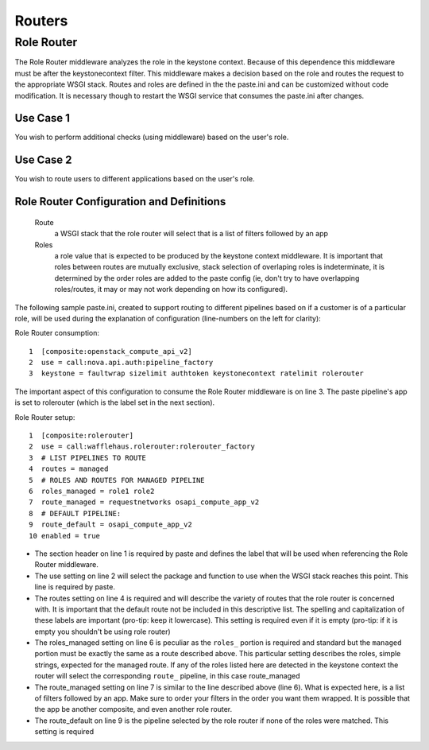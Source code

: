 =======
Routers
=======

Role Router
-----------

The Role Router middleware analyzes the role in the keystone context. Because
of this dependence this middleware must be after the keystonecontext filter.
This middleware makes a decision based on the role and routes the request to
the appropriate WSGI stack. Routes and roles are defined in the the paste.ini
and can be customized without code modification. It is necessary though to
restart the WSGI service that consumes the paste.ini after changes.

Use Case 1
~~~~~~~~~~

You wish to perform additional checks (using middleware) based on the user's
role.

Use Case 2
~~~~~~~~~~

You wish to route users to different applications based on the user's role.

Role Router Configuration and Definitions
~~~~~~~~~~~~~~~~~~~~~~~~~~~~~~~~~~~~~~~~~
    Route
        a WSGI stack that the role router will select that is a list of filters
        followed by an app
    Roles
        a role value that is expected to be produced by the keystone context
        middleware. It is important that roles between routes are mutually
        exclusive, stack selection of overlaping roles is indeterminate, it is
        determined by the order roles are added to the paste config (ie, don't
        try to have overlapping roles/routes, it may or may not work depending
        on how its configured).

The following sample paste.ini, created to support routing to different
pipelines based on if a customer is of a particular role, will be used during
the explanation of configuration (line-numbers on the left for clarity):

Role Router consumption::

    1  [composite:openstack_compute_api_v2]
    2  use = call:nova.api.auth:pipeline_factory
    3  keystone = faultwrap sizelimit authtoken keystonecontext ratelimit rolerouter

The important aspect of this configuration to consume the Role Router
middleware is on line 3. The paste pipeline's app is set to rolerouter (which
is the label set in the next section).

Role Router setup::

    1  [composite:rolerouter]
    2  use = call:wafflehaus.rolerouter:rolerouter_factory
    3  # LIST PIPELINES TO ROUTE
    4  routes = managed
    5  # ROLES AND ROUTES FOR MANAGED PIPELINE
    6  roles_managed = role1 role2
    7  route_managed = requestnetworks osapi_compute_app_v2
    8  # DEFAULT PIPELINE:
    9  route_default = osapi_compute_app_v2
    10 enabled = true

* The section header on line 1 is required by paste and defines the label that
  will be used when referencing the Role Router middleware.
* The use setting on line 2 will select the package and function to use when
  the WSGI stack reaches this point. This line is required by paste.
* The routes setting on line 4 is required and will describe the variety of
  routes that the role router is concerned with. It is important that the
  default route not be included in this descriptive list. The spelling and
  capitalization of these labels are important (pro-tip: keep it lowercase).
  This setting is required even if it is empty (pro-tip: if it is empty you
  shouldn't be using role router)
* The roles_managed setting on line 6 is peculiar as the ``roles_`` portion is
  required and standard but the ``managed`` portion must be exactly the same as
  a route described above. This particular setting describes the roles, simple
  strings, expected for the managed route. If any of the roles listed here are
  detected in the keystone context the router will select the corresponding
  ``route_`` pipeline, in this case route_managed
* The route_managed setting on line 7 is similar to the line described above
  (line 6). What is expected here, is a list of filters followed by an app. Make
  sure to order your filters in the order you want them wrapped. It is possible
  that the app be another composite, and even another role router.
* The route_default on line 9 is the pipeline selected by the role router if
  none of the roles were matched. This setting is required
